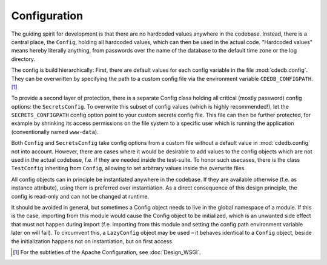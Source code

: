 Configuration
=============

The guiding spirit for development is that there are no hardcoded values anywhere in the codebase.
Instead, there is a central place, the ``Config``, holding all hardcoded values, which can then be
used in the actual code.
"Hardcoded values" means hereby literally anything, from passwords over the name of the database
to the default time zone or the log directory.

The config is build hierarchically:
First, there are default values for each config variable in the file :mod:`cdedb.config`.
They can be overwritten by specifying the path to a custom config file via the environment
variable ``CDEDB_CONFIGPATH``. [#apacheconfig]_

To provide a second layer of protection, there is a separate Config class holding all critical
(mostly password) config options: the ``SecretsConfig``.
To overwrite this subset of config values (which is highly recommended!), let the
``SECRETS_CONFIGPATH`` config option point to your custom secrets config file.
This file can then be further protected, for example by shrinking its access permissions on
the file system to a specific user which is running the application (conventionally named
``www-data``).

Both ``Config`` and ``SecretsConfig`` take config options from a custom file without a default
value in :mod:`cdedb.config` not into account. However, there are cases where it would be
desirable to add values to the config objects which are not used in the actual codebase, f.e.
if they are needed inside the test-suite. To honor such usecases, there is the class
``TestConfig`` inheriting from ``Config``, allowing to set arbitrary values inside the overwrite
files.

All config objects can in principle be instantiated anywhere in the codebase. If they are
available otherwise (f.e. as instance attribute), using them is preferred over instantiation.
As a direct consequence of this design principle, the config is read-only and can not be
changed at runtime.

It should be avoided in general, but sometimes a Config object needs to live in the
global namespace of a module. If this is the case, importing from this module would
cause the Config object to be initialized, which is an unwanted side effect that
must not happen during import (f.e. importing from this module and setting the
config path environment variable later on will fail).
To circumvent this, a ``LazyConfig`` object may be used – it behaves identical
to a ``Config`` object, beside the initialization happens not on instantiation, but on
first access.

.. [#apacheconfig] For the subtleties of the Apache Configuration, see :doc:`Design_WSGI`.
